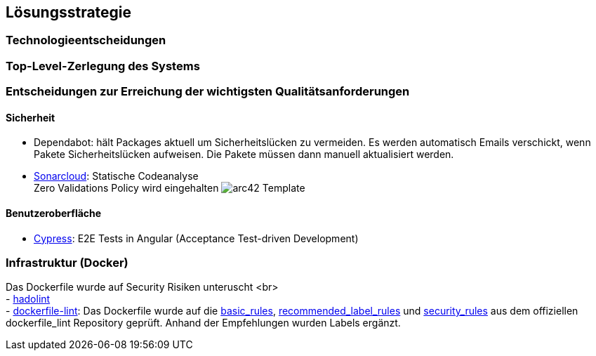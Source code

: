 ifndef::imagesdir[:imagesdir: ../images]

[[section-solution-strategy]]
== Lösungsstrategie


=== Technologieentscheidungen

=== Top-Level-Zerlegung des Systems

=== Entscheidungen zur Erreichung der wichtigsten Qualitätsanforderungen 

==== Sicherheit
- Dependabot: hält Packages aktuell um Sicherheitslücken zu vermeiden.
Es werden automatisch Emails verschickt, wenn Pakete Sicherheitslücken aufweisen. 
Die Pakete müssen dann manuell aktualisiert werden.
- link:https://sonarcloud.io/project/overview?id=studgantfe7623_CarCore[Sonarcloud]: Statische Codeanalyse + 
Zero Validations Policy wird eingehalten
image:sonarcloud.png[arc42] Template

==== Benutzeroberfläche
- link:../../frontend/cypress/e2e/spec.cy.ts[Cypress]:
E2E Tests in Angular (Acceptance Test-driven Development)
 

=== Infrastruktur (Docker)
Das Dockerfile wurde auf Security Risiken unteruscht <br> + 
- link:https://github.com/hadolint/hadolint[hadolint] + 
- link:https://github.com/projectatomic/dockerfile_lint[dockerfile-lint]: Das Dockerfile wurde auf die 
link:basic_rules.yaml[basic_rules], link:recommended_label_rules.yaml[recommended_label_rules] und link:https://github.com/projectatomic/dockerfile_lint/blob/master/sample_rules/security_rules.yaml[security_rules] aus dem offiziellen dockerfile_lint Repository geprüft. 
Anhand der Empfehlungen wurden Labels ergänzt.
// und es wurde sichergestellt, dass der Container nicht als Root User ausgeführt wird.


